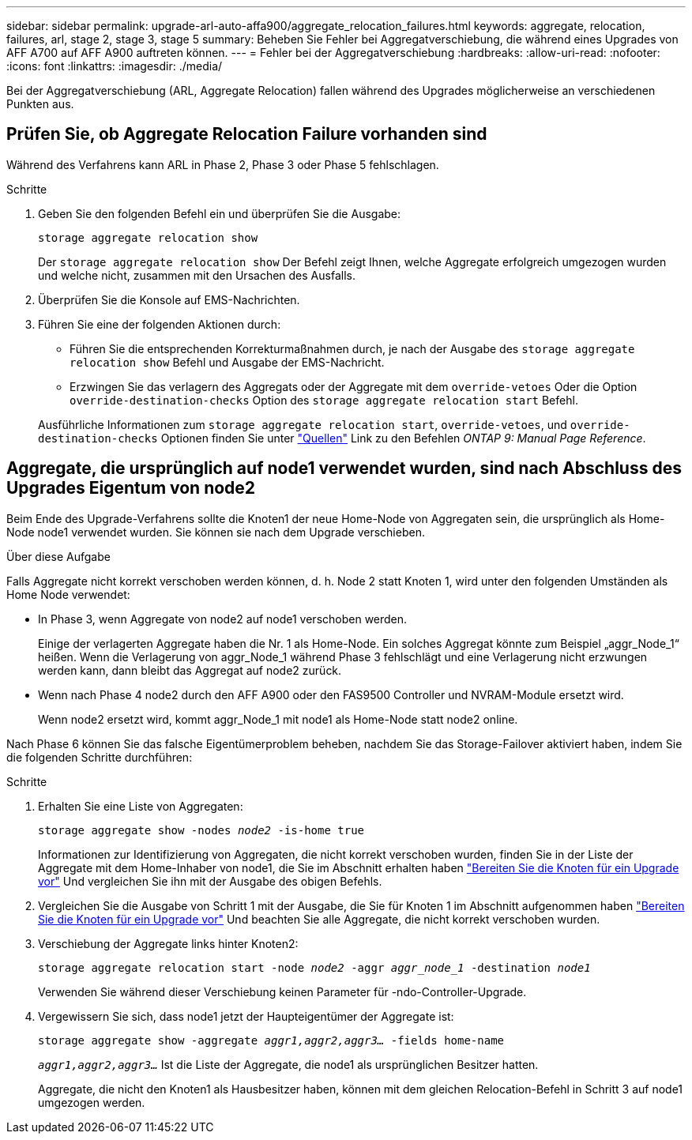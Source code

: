 ---
sidebar: sidebar 
permalink: upgrade-arl-auto-affa900/aggregate_relocation_failures.html 
keywords: aggregate, relocation, failures, arl, stage 2, stage 3, stage 5 
summary: Beheben Sie Fehler bei Aggregatverschiebung, die während eines Upgrades von AFF A700 auf AFF A900 auftreten können. 
---
= Fehler bei der Aggregatverschiebung
:hardbreaks:
:allow-uri-read: 
:nofooter: 
:icons: font
:linkattrs: 
:imagesdir: ./media/


[role="lead"]
Bei der Aggregatverschiebung (ARL, Aggregate Relocation) fallen während des Upgrades möglicherweise an verschiedenen Punkten aus.



== Prüfen Sie, ob Aggregate Relocation Failure vorhanden sind

Während des Verfahrens kann ARL in Phase 2, Phase 3 oder Phase 5 fehlschlagen.

.Schritte
. Geben Sie den folgenden Befehl ein und überprüfen Sie die Ausgabe:
+
`storage aggregate relocation show`

+
Der `storage aggregate relocation show` Der Befehl zeigt Ihnen, welche Aggregate erfolgreich umgezogen wurden und welche nicht, zusammen mit den Ursachen des Ausfalls.

. Überprüfen Sie die Konsole auf EMS-Nachrichten.
. Führen Sie eine der folgenden Aktionen durch:
+
** Führen Sie die entsprechenden Korrekturmaßnahmen durch, je nach der Ausgabe des `storage aggregate relocation show` Befehl und Ausgabe der EMS-Nachricht.
** Erzwingen Sie das verlagern des Aggregats oder der Aggregate mit dem `override-vetoes` Oder die Option `override-destination-checks` Option des `storage aggregate relocation start` Befehl.


+
Ausführliche Informationen zum `storage aggregate relocation start`, `override-vetoes`, und `override-destination-checks` Optionen finden Sie unter link:other_references.html["Quellen"] Link zu den Befehlen _ONTAP 9: Manual Page Reference_.





== Aggregate, die ursprünglich auf node1 verwendet wurden, sind nach Abschluss des Upgrades Eigentum von node2

Beim Ende des Upgrade-Verfahrens sollte die Knoten1 der neue Home-Node von Aggregaten sein, die ursprünglich als Home-Node node1 verwendet wurden. Sie können sie nach dem Upgrade verschieben.

.Über diese Aufgabe
Falls Aggregate nicht korrekt verschoben werden können, d. h. Node 2 statt Knoten 1, wird unter den folgenden Umständen als Home Node verwendet:

* In Phase 3, wenn Aggregate von node2 auf node1 verschoben werden.
+
Einige der verlagerten Aggregate haben die Nr. 1 als Home-Node. Ein solches Aggregat könnte zum Beispiel „aggr_Node_1“ heißen. Wenn die Verlagerung von aggr_Node_1 während Phase 3 fehlschlägt und eine Verlagerung nicht erzwungen werden kann, dann bleibt das Aggregat auf node2 zurück.

* Wenn nach Phase 4 node2 durch den AFF A900 oder den FAS9500 Controller und NVRAM-Module ersetzt wird.
+
Wenn node2 ersetzt wird, kommt aggr_Node_1 mit node1 als Home-Node statt node2 online.



Nach Phase 6 können Sie das falsche Eigentümerproblem beheben, nachdem Sie das Storage-Failover aktiviert haben, indem Sie die folgenden Schritte durchführen:

.Schritte
. Erhalten Sie eine Liste von Aggregaten:
+
`storage aggregate show -nodes _node2_ -is-home true`

+
Informationen zur Identifizierung von Aggregaten, die nicht korrekt verschoben wurden, finden Sie in der Liste der Aggregate mit dem Home-Inhaber von node1, die Sie im Abschnitt erhalten haben link:prepare_nodes_for_upgrade.html["Bereiten Sie die Knoten für ein Upgrade vor"] Und vergleichen Sie ihn mit der Ausgabe des obigen Befehls.

. Vergleichen Sie die Ausgabe von Schritt 1 mit der Ausgabe, die Sie für Knoten 1 im Abschnitt aufgenommen haben link:prepare_nodes_for_upgrade.html["Bereiten Sie die Knoten für ein Upgrade vor"] Und beachten Sie alle Aggregate, die nicht korrekt verschoben wurden.
. Verschiebung der Aggregate links hinter Knoten2:
+
`storage aggregate relocation start -node _node2_ -aggr _aggr_node_1_ -destination _node1_`

+
Verwenden Sie während dieser Verschiebung keinen Parameter für -ndo-Controller-Upgrade.

. Vergewissern Sie sich, dass node1 jetzt der Haupteigentümer der Aggregate ist:
+
`storage aggregate show -aggregate _aggr1,aggr2,aggr3..._ -fields home-name`

+
`_aggr1,aggr2,aggr3..._` Ist die Liste der Aggregate, die node1 als ursprünglichen Besitzer hatten.

+
Aggregate, die nicht den Knoten1 als Hausbesitzer haben, können mit dem gleichen Relocation-Befehl in Schritt 3 auf node1 umgezogen werden.


